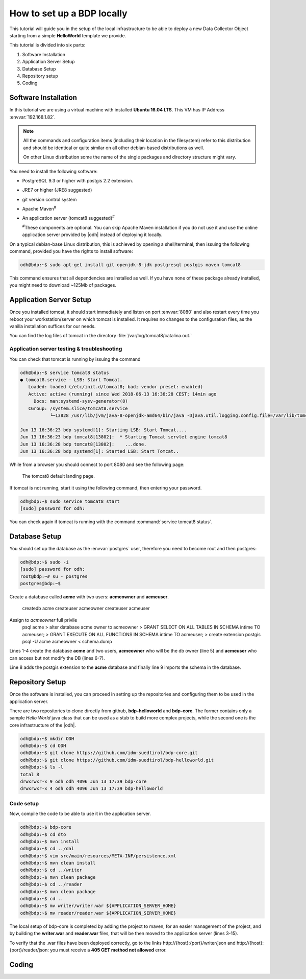 
.. geobank #10

.. _development:

How to set up a BDP locally
===========================

This tutorial will guide you in the setup of the local infrastructure
to be able to deploy a new Data Collector Object starting from a
simple :strong:`HelloWorld` template we provide.

This tutorial is divided into six parts:

#. Software Installation
#. Application Server Setup
#. Database Setup
#. Repository setup   
#. Coding 

Software Installation
---------------------

In this tutorial we are using a virtual machine with installed
:strong:`Ubuntu 16.04 LTS`. This VM has IP Address
:envvar:`192.168.1.82`.

.. note:: All the commands and configuration items (including their
   location in the filesystem) refer to this distribution and should be
   identical or quite similar on all other debian-based distributions
   as well.

   On other Linux distribution some the name of the single packages
   and directory structure might vary.

You need to install the following software:

* PostgreSQL 9.3 or higher with postgis 2.2 extension.
* JRE7 or higher (JRE8 suggested)
* git version control system
* Apache Maven\ :sup:`#`
* An application server (tomcat8 suggested)\ :sup:`#`
  
  :sup:`#`\ These components are optional. You can skip Apache
  Maven installation if you do not use it and use the online
  application server provided by |odh| instead of deploying it
  locally.

On a typical debian-base Linux distribution, this is achieved by
opening a shell/terminal, then issuing the following command, provided
you have the rights to install software:

.. code-block:: bash
	  
   odh@bdp:~$ sudo apt-get install git openjdk-8-jdk postgresql postgis maven tomcat8  

This command ensures that all dependencies are installed as well. If
you have none of these package already installed, you might need to
download ~125Mb of packages.



Application Server Setup
------------------------

Once you installed tomcat, it should start immediately and listen on
port :envvar:`8080` and also restart every time you reboot your
workstation/server on which tomcat is installed. It requires no
changes to the configuration files, as the vanilla installation
suffices for our needs.

You can find the log files of tomcat in the directory :file:`/var/log/tomcat8/catalina.out.`



Application server testing & troubleshooting
~~~~~~~~~~~~~~~~~~~~~~~~~~~~~~~~~~~~~~~~~~~~

You can check that tomcat is running by issuing the command

.. code-block:: bash

   odh@bdp:~$ service tomcat8 status
   ● tomcat8.service - LSB: Start Tomcat.
      Loaded: loaded (/etc/init.d/tomcat8; bad; vendor preset: enabled)
      Active: active (running) since Wed 2018-06-13 16:36:28 CEST; 14min ago
        Docs: man:systemd-sysv-generator(8)
      CGroup: /system.slice/tomcat8.service
              └─13828 /usr/lib/jvm/java-8-openjdk-amd64/bin/java -Djava.util.logging.config.file=/var/lib/tomcat8/conf/lo

   Jun 13 16:36:23 bdp systemd[1]: Starting LSB: Start Tomcat....
   Jun 13 16:36:23 bdp tomcat8[13802]:  * Starting Tomcat servlet engine tomcat8
   Jun 13 16:36:28 bdp tomcat8[13802]:    ...done.
   Jun 13 16:36:28 bdp systemd[1]: Started LSB: Start Tomcat..

While from a browser you should connect to port 8080 and see the
following page:

.. figure:: /images/tomcatOK.png
   :width: 80%

   The tomcat8 default landing page.

If tomcat is not running, start it using the following command, then
entering your password.

.. code-block:: bash
   
   odh@bdp:~$ sudo service tomcat8 start
   [sudo] password for odh: 

You can check again if tomcat is running with the command
:command:`service tomcat8 status`.


Database Setup
--------------

You should set up the database  as the :envvar:`postgres` user,
therefore you need to become root and then postgres:

.. code-block:: bash


   odh@bdp:~$ sudo -i
   [sudo] password for odh: 
   root@bdp:~# su - postgres
   postgres@bdp:~$ 

Create a database called :strong:`acme` with two users:
:strong:`acmeowner` and :strong:`acmeuser`.

   createdb acme
   createuser acmeowner
   createuser acmeuser

Assign to `acmeowner` full privile
   psql acme
   > alter database acme owner to acmeowner
   > GRANT SELECT ON ALL TABLES IN SCHEMA intime TO acmeuser;
   > GRANT EXECUTE ON ALL FUNCTIONS IN SCHEMA intime TO acmeuser;
   > create extension postgis
   psql -U acme acmeowner < schema.dump

Lines 1-4 create the database :strong:`acme` and two users, 
:strong:`acmeowner` who will be the db owner (line 5) and
:strong:`acmeuser` who can access but not modify the DB (lines
6-7).

Line 8 adds the postgis extension to the :strong:`acme` database and
finally line 9 imports the schema in the database.

Repository Setup
----------------

Once the software is installed, you can proceed in setting up the
repositories and configuring them to be used in the application
server.

There are two repositories to clone directly from github,
:strong:`bdp-helloworld` and :strong:`bdp-core`. The former contains
only a sample `Hello World` java class that can be used as a stub to
build more complex projects, while the second one is the core
infrastructure of the |odh|.

.. code-block:: bash
   
   odh@bdp:~$ mkdir ODH
   odh@bdp:~$ cd ODH
   odh@bdp:~$ git clone https://github.com/idm-suedtirol/bdp-core.git
   odh@bdp:~$ git clone https://github.com/idm-suedtirol/bdp-helloworld.git
   odh@bdp:~$ ls -l
   total 8
   drwxrwxr-x 9 odh odh 4096 Jun 13 17:39 bdp-core
   drwxrwxr-x 4 odh odh 4096 Jun 13 17:39 bdp-helloworld
   
Code setup
~~~~~~~~~~

Now, compile the code to be able to use it in the application server.

.. code-block:: bash

   odh@bdp:~$ bdp-core
   odh@bdp:~$ cd dto
   odh@bdp:~$ mvn install
   odh@bdp:~$ cd ../dal
   odh@bdp:~$ vim src/main/resources/META-INF/persistence.xml
   odh@bdp:~$ mvn clean install
   odh@bdp:~$ cd ../writer
   odh@bdp:~$ mvn clean package
   odh@bdp:~$ cd ../reader
   odh@bdp:~$ mvn clean package
   odh@bdp:~$ cd ..
   odh@bdp:~$ mv writer/writer.war ${APPLICATION_SERVER_HOME}
   odh@bdp:~$ mv reader/reader.war ${APPLICATION_SERVER_HOME}
   
.. todo:: How should :strong:`persistence.xml` (line 7) be edited?
	  
The local setup of bdp-core is completed by adding the project to
maven, for an easier management of the project, and by building the
:strong:`writer.war` and :strong:`reader.war` files, that will be then
moved to the application server (lines 3-15).


To verify that the .war files have been deployed correctly, go to the
links http\://{host}:{port}/writer/json and
http\://{host}:{port}/reader/json: you must receive a :strong:`405 GET
method not allowed` error. 



Coding
------


.. todo:: Once you are done with the set up, you can have a look at
   our :strong:`HelloWorld` example and start the development from
   there.
